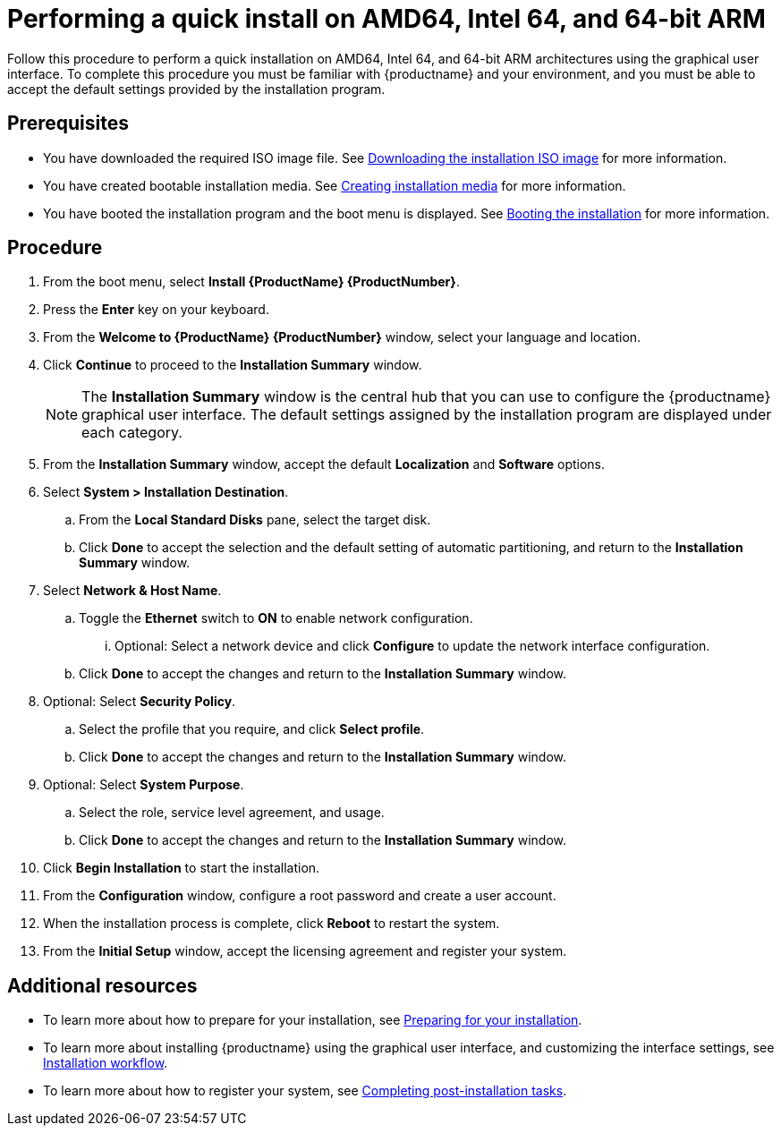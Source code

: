 [id="performing-a-quick-install-with-gui_{context}"]
= Performing a quick install on AMD64, Intel 64, and 64-bit ARM

Follow this procedure to perform a quick installation on AMD64, Intel 64, and 64-bit ARM architectures using the graphical user interface.
To complete this procedure you must be familiar with {productname} and your environment, and you must be able to accept the default settings provided by the installation program.

[discrete]
== Prerequisites

* You have downloaded the required ISO image file. See xref:standard-install:assembly_preparing-for-your-installation.adoc#downloading-beta-installation-images_preparing-for-your-installation[Downloading the installation ISO image] for more information.
* You have created bootable installation media. See xref:standard-install:assembly_preparing-for-your-installation.adoc#making-media_preparing-for-your-installation[Creating installation media] for more information.
* You have booted the installation program and the boot menu is displayed. See xref:standard-install:assembly_booting-installer.adoc[Booting the installation] for more information.

[discrete]
== Procedure

. From the boot menu, select *Install {ProductName} {ProductNumber}*.

. Press the *Enter* key on your keyboard.

. From the *Welcome to {ProductName} {ProductNumber}* window, select your language and location.

. Click *Continue* to proceed to the *Installation Summary* window.
+
[NOTE]
====
The *Installation Summary* window is the central hub that you can use to configure the {productname} graphical user interface. The default settings assigned by the installation program are displayed under each category.
====
+
. From the *Installation Summary* window, accept the default *Localization* and *Software* options.
. Select *System > Installation Destination*.
.. From the *Local Standard Disks* pane, select the target disk.
.. Click *Done* to accept the selection and the default setting of automatic partitioning, and return to the *Installation Summary* window.

. Select *Network & Host Name*.
.. Toggle the *Ethernet* switch to *ON* to enable network configuration.
... Optional: Select a network device and click *Configure* to update the network interface configuration.
.. Click *Done* to accept the changes and return to the *Installation Summary* window.

. Optional: Select *Security Policy*.
.. Select the profile that you require, and click *Select profile*.
.. Click *Done* to accept the changes and return to the *Installation Summary* window.

. Optional: Select *System Purpose*.
.. Select the role, service level agreement, and usage.
.. Click *Done* to accept the changes and return to the *Installation Summary* window.

. Click *Begin Installation* to start the installation.

. From the *Configuration* window, configure a root password and create a user account.

. When the installation process is complete, click *Reboot* to restart the system.

. From the *Initial Setup* window, accept the licensing agreement and register your system.

[discrete]
== Additional resources

* To learn more about how to prepare for your installation, see xref:standard-install:assembly_preparing-for-your-installation.adoc[Preparing for your installation].
* To learn more about installing {productname} using the graphical user interface, and customizing the interface settings, see xref:standard-install:con_installation-workflow.adoc[Installation workflow].
* To learn more about how to register your system, see xref:standard-install:assembly_post-installation-tasks.adoc[Completing post-installation tasks].
